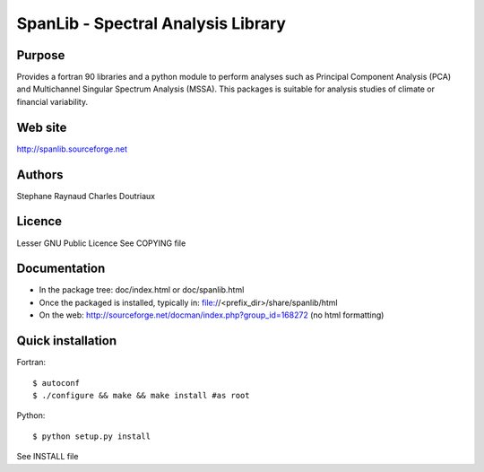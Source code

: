 SpanLib - Spectral Analysis Library
===================================

Purpose
-------
Provides a fortran 90 libraries and a python module
to perform analyses such as Principal Component
Analysis (PCA) and Multichannel Singular
Spectrum Analysis (MSSA).
This packages is suitable for analysis studies of
climate or financial variability.

Web site
--------
http://spanlib.sourceforge.net

Authors
-------
Stephane Raynaud
Charles Doutriaux

Licence
-------
Lesser GNU Public Licence
See COPYING file

Documentation
-------------
- In the package tree: doc/index.html or doc/spanlib.html
- Once the packaged is installed, typically in:
  file://<prefix_dir>/share/spanlib/html
- On the web: http://sourceforge.net/docman/index.php?group_id=168272
  (no html formatting)

Quick installation
------------------
Fortran::

    $ autoconf
    $ ./configure && make && make install #as root

Python::

    $ python setup.py install

See INSTALL file


